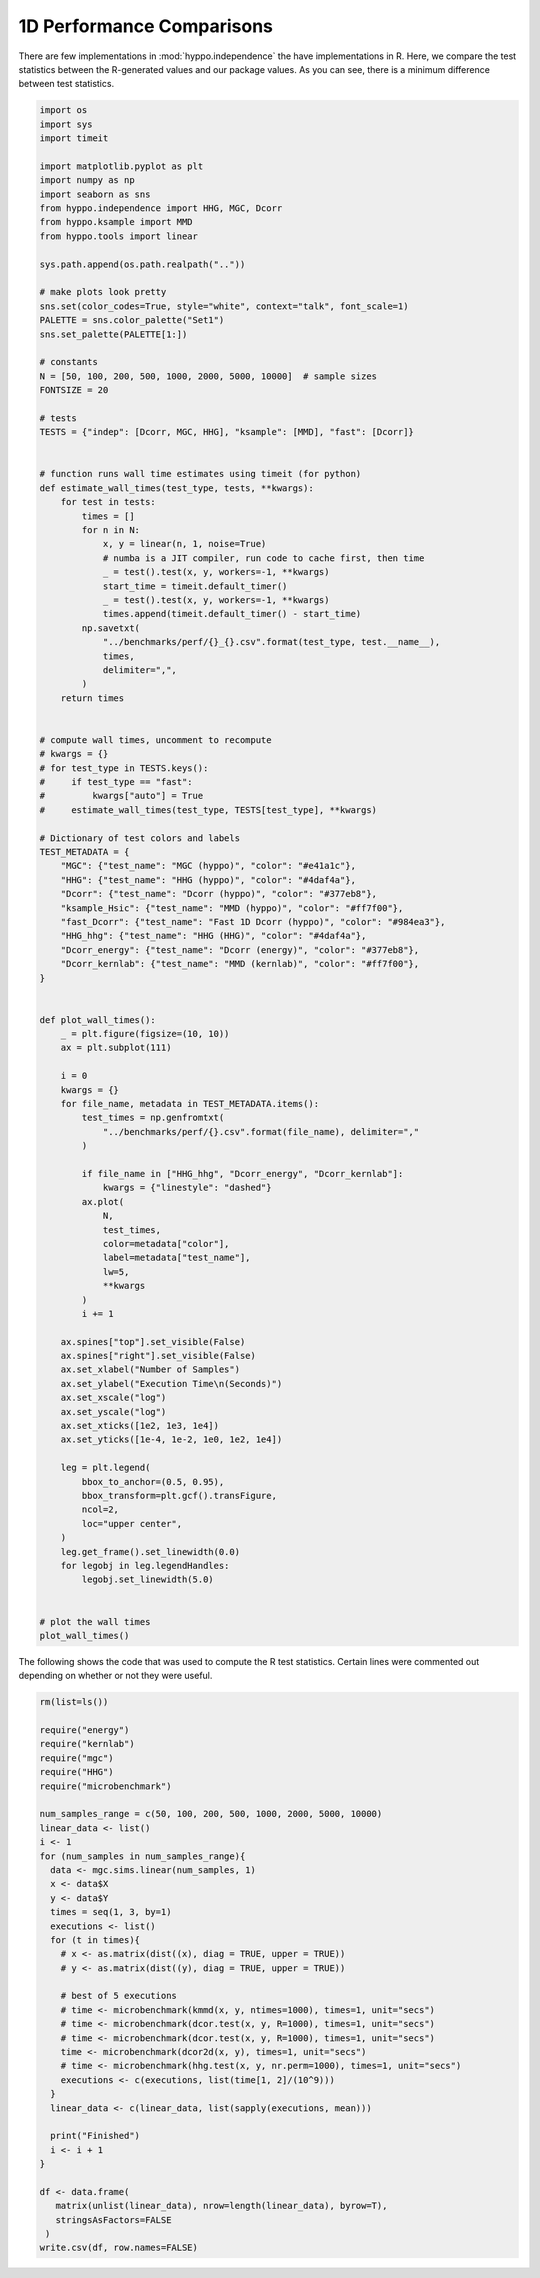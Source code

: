 
.. DO NOT EDIT.
.. THIS FILE WAS AUTOMATICALLY GENERATED BY SPHINX-GALLERY.
.. TO MAKE CHANGES, EDIT THE SOURCE PYTHON FILE:
.. "benchmarks/perf_1d.py"
.. LINE NUMBERS ARE GIVEN BELOW.

.. only:: html

    .. note::
        :class: sphx-glr-download-link-note

        Click :ref:`here <sphx_glr_download_benchmarks_perf_1d.py>`
        to download the full example code

.. rst-class:: sphx-glr-example-title

.. _sphx_glr_benchmarks_perf_1d.py:


1D Performance Comparisons
=================================

There are few implementations in :mod:`hyppo.independence` the have implementations
in R. Here, we compare the test statistics between the R-generated values and our
package values. As you can see, there is a minimum difference between test statistics.

.. GENERATED FROM PYTHON SOURCE LINES 9-122

.. code-block:: default



    import os
    import sys
    import timeit

    import matplotlib.pyplot as plt
    import numpy as np
    import seaborn as sns
    from hyppo.independence import HHG, MGC, Dcorr
    from hyppo.ksample import MMD
    from hyppo.tools import linear

    sys.path.append(os.path.realpath(".."))

    # make plots look pretty
    sns.set(color_codes=True, style="white", context="talk", font_scale=1)
    PALETTE = sns.color_palette("Set1")
    sns.set_palette(PALETTE[1:])

    # constants
    N = [50, 100, 200, 500, 1000, 2000, 5000, 10000]  # sample sizes
    FONTSIZE = 20

    # tests
    TESTS = {"indep": [Dcorr, MGC, HHG], "ksample": [MMD], "fast": [Dcorr]}


    # function runs wall time estimates using timeit (for python)
    def estimate_wall_times(test_type, tests, **kwargs):
        for test in tests:
            times = []
            for n in N:
                x, y = linear(n, 1, noise=True)
                # numba is a JIT compiler, run code to cache first, then time
                _ = test().test(x, y, workers=-1, **kwargs)
                start_time = timeit.default_timer()
                _ = test().test(x, y, workers=-1, **kwargs)
                times.append(timeit.default_timer() - start_time)
            np.savetxt(
                "../benchmarks/perf/{}_{}.csv".format(test_type, test.__name__),
                times,
                delimiter=",",
            )
        return times


    # compute wall times, uncomment to recompute
    # kwargs = {}
    # for test_type in TESTS.keys():
    #     if test_type == "fast":
    #         kwargs["auto"] = True
    #     estimate_wall_times(test_type, TESTS[test_type], **kwargs)

    # Dictionary of test colors and labels
    TEST_METADATA = {
        "MGC": {"test_name": "MGC (hyppo)", "color": "#e41a1c"},
        "HHG": {"test_name": "HHG (hyppo)", "color": "#4daf4a"},
        "Dcorr": {"test_name": "Dcorr (hyppo)", "color": "#377eb8"},
        "ksample_Hsic": {"test_name": "MMD (hyppo)", "color": "#ff7f00"},
        "fast_Dcorr": {"test_name": "Fast 1D Dcorr (hyppo)", "color": "#984ea3"},
        "HHG_hhg": {"test_name": "HHG (HHG)", "color": "#4daf4a"},
        "Dcorr_energy": {"test_name": "Dcorr (energy)", "color": "#377eb8"},
        "Dcorr_kernlab": {"test_name": "MMD (kernlab)", "color": "#ff7f00"},
    }


    def plot_wall_times():
        _ = plt.figure(figsize=(10, 10))
        ax = plt.subplot(111)

        i = 0
        kwargs = {}
        for file_name, metadata in TEST_METADATA.items():
            test_times = np.genfromtxt(
                "../benchmarks/perf/{}.csv".format(file_name), delimiter=","
            )

            if file_name in ["HHG_hhg", "Dcorr_energy", "Dcorr_kernlab"]:
                kwargs = {"linestyle": "dashed"}
            ax.plot(
                N,
                test_times,
                color=metadata["color"],
                label=metadata["test_name"],
                lw=5,
                **kwargs
            )
            i += 1

        ax.spines["top"].set_visible(False)
        ax.spines["right"].set_visible(False)
        ax.set_xlabel("Number of Samples")
        ax.set_ylabel("Execution Time\n(Seconds)")
        ax.set_xscale("log")
        ax.set_yscale("log")
        ax.set_xticks([1e2, 1e3, 1e4])
        ax.set_yticks([1e-4, 1e-2, 1e0, 1e2, 1e4])

        leg = plt.legend(
            bbox_to_anchor=(0.5, 0.95),
            bbox_transform=plt.gcf().transFigure,
            ncol=2,
            loc="upper center",
        )
        leg.get_frame().set_linewidth(0.0)
        for legobj in leg.legendHandles:
            legobj.set_linewidth(5.0)


    # plot the wall times
    plot_wall_times()




.. image:: /benchmarks/images/sphx_glr_perf_1d_001.png
    :alt: perf 1d
    :class: sphx-glr-single-img





.. GENERATED FROM PYTHON SOURCE LINES 123-168

The following shows the code that was used to compute the R test statistics.
Certain lines were commented out depending on whether or not they were useful.

.. code-block::

   rm(list=ls())

   require("energy")
   require("kernlab")
   require("mgc")
   require("HHG")
   require("microbenchmark")

   num_samples_range = c(50, 100, 200, 500, 1000, 2000, 5000, 10000)
   linear_data <- list()
   i <- 1
   for (num_samples in num_samples_range){
     data <- mgc.sims.linear(num_samples, 1)
     x <- data$X
     y <- data$Y
     times = seq(1, 3, by=1)
     executions <- list()
     for (t in times){
       # x <- as.matrix(dist((x), diag = TRUE, upper = TRUE))
       # y <- as.matrix(dist((y), diag = TRUE, upper = TRUE))

       # best of 5 executions
       # time <- microbenchmark(kmmd(x, y, ntimes=1000), times=1, unit="secs")
       # time <- microbenchmark(dcor.test(x, y, R=1000), times=1, unit="secs")
       # time <- microbenchmark(dcor.test(x, y, R=1000), times=1, unit="secs")
       time <- microbenchmark(dcor2d(x, y), times=1, unit="secs")
       # time <- microbenchmark(hhg.test(x, y, nr.perm=1000), times=1, unit="secs")
       executions <- c(executions, list(time[1, 2]/(10^9)))
     }
     linear_data <- c(linear_data, list(sapply(executions, mean)))

     print("Finished")
     i <- i + 1
   }

   df <- data.frame(
      matrix(unlist(linear_data), nrow=length(linear_data), byrow=T),
      stringsAsFactors=FALSE
    )
   write.csv(df, row.names=FALSE)


.. rst-class:: sphx-glr-timing

   **Total running time of the script:** ( 0 minutes  1.901 seconds)


.. _sphx_glr_download_benchmarks_perf_1d.py:


.. only :: html

 .. container:: sphx-glr-footer
    :class: sphx-glr-footer-example



  .. container:: sphx-glr-download sphx-glr-download-python

     :download:`Download Python source code: perf_1d.py <perf_1d.py>`



  .. container:: sphx-glr-download sphx-glr-download-jupyter

     :download:`Download Jupyter notebook: perf_1d.ipynb <perf_1d.ipynb>`


.. only:: html

 .. rst-class:: sphx-glr-signature

    `Gallery generated by Sphinx-Gallery <https://sphinx-gallery.github.io>`_
